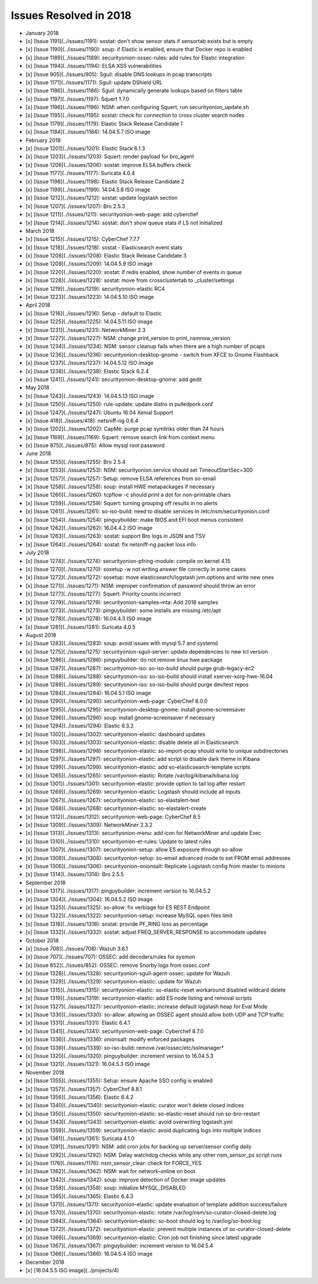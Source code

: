 Issues Resolved in 2018
=======================

-  January 2018
-  [x] [Issue 1191](../issues/1191): sostat: don't show sensor stats if
   sensortab exists but is empty
-  [x] [Issue 1190](../issues/1190): soup: if Elastic is enabled, ensure
   that Docker repo is enabled
-  [x] [Issue 1189](../issues/1189): securityonion-ossec-rules: add
   rules for Elastic integration
-  [x] [Issue 1194](../issues/1194): ELSA XSS vulnerabilities
-  [x] [Issue 905](../issues/905): Sguil: disable DNS lookups in pcap
   transcripts
-  [x] [Issue 1171](../issues/1171): Sguil: update DShield URL
-  [x] [Issue 1186](../issues/1186): Sguil: dynamically generate lookups
   based on filters table
-  [x] [Issue 1197](../issues/1197): Squert 1.7.0
-  [x] [Issue 1196](../issues/1196): NSM: when configuring Squert, run
   securityonion\_update.sh
-  [x] [Issue 1195](../issues/1195): sostat: check for connection to
   cross cluster search nodes
-  [x] [Issue 1179](../issues/1179): Elastic Stack Release Candidate 1
-  [x] [Issue 1184](../issues/1184): 14.04.5.7 ISO image

-  February 2018
-  [x] [Issue 1201](../issues/1201): Elastic Stack 6.1.3
-  [x] [Issue 1203](../issues/1203): Squert: render payload for
   bro\_agent
-  [x] [Issue 1206](../issues/1206): sostat: improve ELSA buffers check
-  [x] [Issue 1177](../issues/1177): Suricata 4.0.4
-  [x] [Issue 1198](../issues/1198): Elastic Stack Release Candidate 2
-  [x] [Issue 1199](../issues/1199): 14.04.5.8 ISO image
-  [x] [Issue 1212](../issues/1212): sostat: update logstash section
-  [x] [Issue 1207](../issues/1207): Bro 2.5.3
-  [x] [Issue 1211](../issues/1211): securityonion-web-page: add
   cyberchef
-  [x] [Issue 1214](../issues/1214): sostat: don't show queue stats if
   LS not initialized

-  March 2018
-  [x] [Issue 1215](../issues/1215): CyberChef 7.7.7
-  [x] [Issue 1218](../issues/1218): sostat - Elasticsearch event stats
-  [x] [Issue 1208](../issues/1208): Elastic Stack Release Candidate 3
-  [x] [Issue 1209](../issues/1209): 14.04.5.9 ISO image
-  [x] [Issue 1220](../issues/1220): sostat: if redis enabled, show
   number of events in queue
-  [x] [Issue 1228](../issues/1228): sostat: move from crossclustertab
   to \_cluster/settings
-  [x] [Issue 1219](../issues/1219): securityonion-elastic RC4
-  [x] [Issue 1223](../issues/1223): 14.04.5.10 ISO image

-  April 2018
-  [x] [Issue 1216](../issues/1216): Setup - default to Elastic
-  [x] [Issue 1225](../issues/1225): 14.04.5.11 ISO image
-  [x] [Issue 1231](../issues/1231): NetworkMiner 2.3
-  [x] [Issue 1227](../issues/1227): NSM: change print\_version to
   print\_nsmnow\_version
-  [x] [Issue 1234](../issues/1234): NSM: sensor cleanup fails when
   there are a high number of pcaps
-  [x] [Issue 1236](../issues/1236): securityonion-desktop-gnome -
   switch from XFCE to Gnome Flashback
-  [x] [Issue 1237](../issues/1237): 14.04.5.12 ISO image
-  [x] [Issue 1238](../issues/1238): Elastic Stack 6.2.4
-  [x] [Issue 1241](../issues/1241): securityonion-desktop-gnome: add
   gedit

-  May 2018
-  [x] [Issue 1243](../issues/1243): 14.04.5.13 ISO image
-  [x] [Issue 1250](../issues/1250): rule-update: update distro in
   pulledpork.conf
-  [x] [Issue 1247](../issues/1247): Ubuntu 16.04 Xenial Support
-  [x] [Issue 418](../issues/418): netsniff-ng 0.6.4
-  [x] [Issue 1202](../issues/1202): CapMe: purge pcap symlinks older
   than 24 hours
-  [x] [Issue 1169](../issues/1169): Squert: remove search link from
   context menu
-  [x] [Issue 875](../issues/875): Allow mysql root password

-  June 2018
-  [x] [Issue 1255](../issues/1255): Bro 2.5.4
-  [x] [Issue 1253](../issues/1253): NSM: securityonion.service should
   set TimeoutStartSec=300
-  [x] [Issue 1257](../issues/1257): Setup: remove ELSA references from
   so-email
-  [x] [Issue 1258](../issues/1258): soup: install HWE metapackages if
   necessary
-  [x] [Issue 1260](../issues/1260): tcpflow -c should print a dot for
   non-printable chars
-  [x] [Issue 1259](../issues/1259): Squert: turning grouping off
   results in no alerts
-  [x] [Issue 1261](../issues/1261): so-iso-build: need to disable
   services in /etc/nsm/securityonion.conf
-  [x] [Issue 1254](../issues/1254): pinguybuilder: make BIOS and EFI
   boot menus consistent
-  [x] [Issue 1262](../issues/1262): 16.04.4.2 ISO image
-  [x] [Issue 1263](../issues/1263): sostat: support Bro logs in JSON
   and TSV
-  [x] [Issue 1264](../issues/1264): sostat: fix netsniff-ng packet loss
   info

-  July 2018
-  [x] [Issue 1274](../issues/1274): securityonion-pfring-module:
   compile on kernel 4.15
-  [x] [Issue 1270](../issues/1270): sosetup -w not writing answer file
   correctly in some cases
-  [x] [Issue 1272](../issues/1272): sosetup: move
   elasticsearch/logstash jvm.options and write new ones
-  [x] [Issue 1271](../issues/1271): NSM: improper confirmation of
   password should throw an error
-  [x] [Issue 1277](../issues/1277): Squert: Priority counts incorrect
-  [x] [Issue 1279](../issues/1279): securityonion-samples-mta: Add 2018
   samples
-  [x] [Issue 1273](../issues/1273): pinguybuilder: some installs are
   missing /etc/apt
-  [x] [Issue 1278](../issues/1278): 16.04.4.3 ISO image
-  [x] [Issue 1281](../issues/1281): Suricata 4.0.5

-  August 2018
-  [x] [Issue 1283](../issues/1283): soup: avoid issues with mysql 5.7
   and systemd
-  [x] [Issue 1275](../issues/1275): securityonion-sguil-server: update
   dependencies to new tcl version
-  [x] [Issue 1286](../issues/1286): pinguybuilder: do not remove linux
   hwe package
-  [x] [Issue 1287](../issues/1287): securityonion-iso: so-iso-build
   should purge grub-legacy-ec2
-  [x] [Issue 1288](../issues/1288): securityonion-iso: so-iso-build
   should install xserver-xorg-hwe-16.04
-  [x] [Issue 1289](../issues/1289): securityonion-iso: so-iso-build
   should purge dev/test repos
-  [x] [Issue 1284](../issues/1284): 16.04.5.1 ISO image
-  [x] [Issue 1290](../issues/1290): securityonion-web-page: CyberChef
   8.0.0
-  [x] [Issue 1295](../issues/1295): securityonion-desktop-gnome:
   install gnome-screensaver
-  [x] [Issue 1296](../issues/1296): soup: install gnome-screensaver if
   necessary
-  [x] [Issue 1294](../issues/1294): Elastic 6.3.2
-  [x] [Issue 1302](../issues/1302): securityonion-elastic: dashboard
   updates
-  [x] [Issue 1303](../issues/1303): securityonion-elastic: disable
   delete all in Elasticsearch
-  [x] [Issue 1298](../issues/1298): securityonion-elastic:
   so-import-pcap should write to unique subdirectories
-  [x] [Issue 1297](../issues/1297): securityonion-elastic: add script
   to disable dark theme in Kibana
-  [x] [Issue 1299](../issues/1299): securityonion-elastic: add
   so-elasticsearch-template scripts
-  [x] [Issue 1265](../issues/1265): securityonion-elastic: Rotate
   /var/log/kibana/kibana.log
-  [x] [Issue 1301](../issues/1301): securityonion-elastic: provide
   option to tail log after restart
-  [x] [Issue 1269](../issues/1269): securityonion-elastic: Logstash
   should include all inputs
-  [x] [Issue 1267](../issues/1267): securityonion-elastic:
   so-elastalert-test
-  [x] [Issue 1268](../issues/1268): securityonion-elastic:
   so-elastalert-create
-  [x] [Issue 1312](../issues/1312): securityonion-web-page: CyberChef
   8.5
-  [x] [Issue 1309](../issues/1309): NetworkMiner 2.3.2
-  [x] [Issue 1313](../issues/1313): securityonion-menu: add icon for
   NetworkMiner and update Exec
-  [x] [Issue 1310](../issues/1310): securityonion-et-rules: Update to
   latest rules
-  [x] [Issue 1307](../issues/1307): securityonion-setup: allow ES
   exposure through so-allow
-  [x] [Issue 1308](../issues/1308): securityonion-setup: so-email
   advanced mode to set FROM email addresses
-  [x] [Issue 1306](../issues/1306): securityonion-onionsalt: Replicate
   Logstash config from master to minions
-  [x] [Issue 1314](../issues/1314): Bro 2.5.5

-  September 2018
-  [x] [Issue 1317](../issues/1317): pinguybuilder: increment version to
   16.04.5.2
-  [x] [Issue 1304](../issues/1304): 16.04.5.2 ISO image
-  [x] [Issue 1325](../issues/1325): so-allow: fix verbiage for ES REST
   Endpoint
-  [x] [Issue 1322](../issues/1322): securityonion-setup: increase MySQL
   open files limit
-  [x] [Issue 1318](../issues/1318): sostat: provide PF\_RING loss as
   percentage
-  [x] [Issue 1332](../issues/1332): sostat: adjust
   FREQ\_SERVER\_RESPONSE to accommodate updates

-  October 2018
-  [x] [Issue 708](../issues/708): Wazuh 3.6.1
-  [x] [Issue 707](../issues/707): OSSEC: add decoders/rules for sysmon
-  [x] [Issue 852](../issues/852): OSSEC: remove Snorby logs from
   ossec.conf
-  [x] [Issue 1328](../issues/1328): securityonion-sguil-agent-ossec:
   update for Wazuh
-  [x] [Issue 1329](../issues/1329): securityonion-elastic: update for
   Wazuh
-  [x] [Issue 1315](../issues/1315): securityonion-elastic:
   so-elastic-reset workaround disabled wildcard delete
-  [x] [Issue 1319](../issues/1319): securityonion-elastic: add ES node
   listing and removal scripts
-  [x] [Issue 1327](../issues/1327): securityonion-elastic: increase
   default logstash heap for Eval Mode
-  [x] [Issue 1330](../issues/1330): so-allow: allowing an OSSEC agent
   should allow both UDP and TCP traffic
-  [x] [Issue 1331](../issues/1331): Elastic 6.4.1
-  [x] [Issue 1341](../issues/1341): securityonion-web-page: Cyberchef
   8.7.0
-  [x] [Issue 1336](../issues/1336): onionsalt: modify enforced packages
-  [x] [Issue 1339](../issues/1339): so-iso-build: remove
   /var/ossec/etc/sslmanager\*
-  [x] [Issue 1320](../issues/1320): pinguybuilder: increment version to
   16.04.5.3
-  [x] [Issue 1321](../issues/1321): 16.04.5.3 ISO image

-  November 2018
-  [x] [Issue 1355](../issues/1355): Setup: ensure Apache SSO config is
   enabled
-  [x] [Issue 1357](../issues/1357): CyberChef 8.8.1
-  [x] [Issue 1356](../issues/1356): Elastic 6.4.2
-  [x] [Issue 1340](../issues/1340): securityonion-elastic: curator
   won't delete closed indices
-  [x] [Issue 1350](../issues/1350): securityonion-elastic:
   so-elastic-reset should run so-bro-restart
-  [x] [Issue 1343](../issues/1343): securityonion-elastic: avoid
   overwriting logstash.yml
-  [x] [Issue 1359](../issues/1359): securityonion-elastic: avoid
   duplicating logs into multiple indices
-  [x] [Issue 1361](../issues/1361): Suricata 4.1.0
-  [x] [Issue 1291](../issues/1291): NSM: add cron jobs for backing up
   server/sensor config daily
-  [x] [Issue 1292](../issues/1292): NSM: Delay watchdog checks while
   any other nsm\_sensor\_ps script runs
-  [x] [Issue 1176](../issues/1176): nsm\_sensor\_clear: check for
   FORCE\_YES
-  [x] [Issue 1362](../issues/1362): NSM: wait for network-online on
   boot
-  [x] [Issue 1342](../issues/1342): soup: improve detection of Docker
   image updates
-  [x] [Issue 1358](../issues/1358): soup: initialize MYSQL\_DISABLED
-  [x] [Issue 1365](../issues/1365): Elastic 6.4.3
-  [x] [Issue 1371](../issues/1371): securityonion-elastic: update
   evaluation of template addition success/failure
-  [x] [Issue 1370](../issues/1370): securityonion-elastic: rotate
   /var/log/nsm/so-curator-closed-delete.log
-  [x] [Issue 1364](../issues/1364): securityonion-elastic: so-boot
   should log to /var/log/so-boot.log
-  [x] [Issue 1372](../issues/1372): securityonion-elastic: prevent
   multiple instances of so-curator-closed-delete
-  [x] [Issue 1369](../issues/1369): securityonion-elastic: Cron job not
   finishing since latest upgrade
-  [x] [Issue 1367](../issues/1367): pinguybuilder: increment version to
   16.04.5.4
-  [x] [Issue 1366](../issues/1366): 16.04.5.4 ISO image

-  December 2018
-  [x] [16.04.5.5 ISO image](../projects/4)
